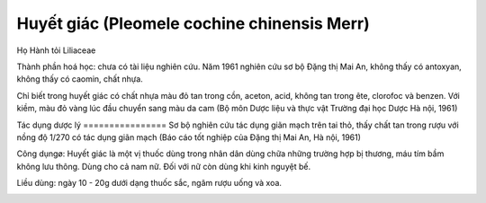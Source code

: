 .. _plants_huyet_giac:

Huyết giác (Pleomele cochine chinensis Merr)
############################################

Họ Hành tỏi Liliaceae

Thành phần hoá học: chưa có tài liệu nghiên cứu. Năm 1961 nghiên cứu sơ
bộ Đặng thị Mai An, không thấy có antoxyan, không thấy có caomin, chất
nhựa.

Chỉ biết trong huyết giác có chất nhựa màu đỏ tan trong cồn, aceton,
acid, không tan trong ête, clorofoc và benzen. Với kiềm, màu đỏ vàng lúc
đầu chuyển sang màu da cam (Bộ môn Dược liệu và thực vật Trường đại học
Dược Hà nội, 1961)

Tác dụng dược lý
================ Sơ bộ nghiên cứu tác dụng giãn mạch trên tai thỏ, thấy
chất tan trong rượu với nồng độ 1/270 có tác dụng giãn mạch (Báo cáo
tốt nghiệp của Đặng thị Mai An, Hà nội, 1961)

Công dụngø: Huyết giác là một vị thuốc dùng trong nhân dân dùng chữa
những trường hợp bị thương, máu tím bầm không lưu thông. Dùng cho cả nam
nữ. Đối với nữ còn dùng khi kinh nguyệt bế.

Liều dùng: ngày 10 - 20g dưới dạng thuốc sắc, ngâm rượu uống và xoa.

..  image:: HUYETGIAC.JPG
   :width: 50px
   :height: 50px
   :target: HUYETGIAC_.htm
